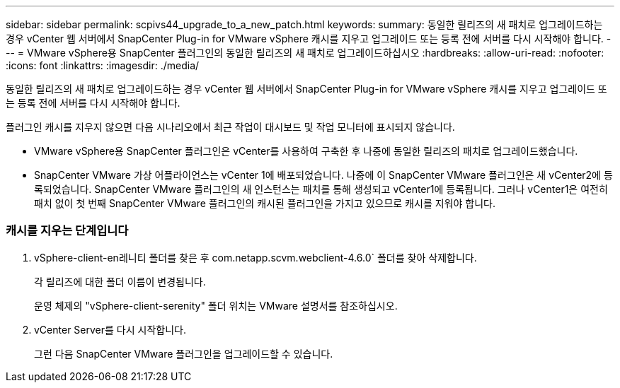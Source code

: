 ---
sidebar: sidebar 
permalink: scpivs44_upgrade_to_a_new_patch.html 
keywords:  
summary: 동일한 릴리즈의 새 패치로 업그레이드하는 경우 vCenter 웹 서버에서 SnapCenter Plug-in for VMware vSphere 캐시를 지우고 업그레이드 또는 등록 전에 서버를 다시 시작해야 합니다. 
---
= VMware vSphere용 SnapCenter 플러그인의 동일한 릴리즈의 새 패치로 업그레이드하십시오
:hardbreaks:
:allow-uri-read: 
:nofooter: 
:icons: font
:linkattrs: 
:imagesdir: ./media/


[role="lead"]
동일한 릴리즈의 새 패치로 업그레이드하는 경우 vCenter 웹 서버에서 SnapCenter Plug-in for VMware vSphere 캐시를 지우고 업그레이드 또는 등록 전에 서버를 다시 시작해야 합니다.

플러그인 캐시를 지우지 않으면 다음 시나리오에서 최근 작업이 대시보드 및 작업 모니터에 표시되지 않습니다.

* VMware vSphere용 SnapCenter 플러그인은 vCenter를 사용하여 구축한 후 나중에 동일한 릴리즈의 패치로 업그레이드했습니다.
* SnapCenter VMware 가상 어플라이언스는 vCenter 1에 배포되었습니다. 나중에 이 SnapCenter VMware 플러그인은 새 vCenter2에 등록되었습니다. SnapCenter VMware 플러그인의 새 인스턴스는 패치를 통해 생성되고 vCenter1에 등록됩니다. 그러나 vCenter1은 여전히 패치 없이 첫 번째 SnapCenter VMware 플러그인의 캐시된 플러그인을 가지고 있으므로 캐시를 지워야 합니다.




=== 캐시를 지우는 단계입니다

. vSphere-client-en레니티 폴더를 찾은 후 com.netapp.scvm.webclient-4.6.0` 폴더를 찾아 삭제합니다.
+
각 릴리즈에 대한 폴더 이름이 변경됩니다.

+
운영 체제의 "vSphere-client-serenity" 폴더 위치는 VMware 설명서를 참조하십시오.

. vCenter Server를 다시 시작합니다.
+
그런 다음 SnapCenter VMware 플러그인을 업그레이드할 수 있습니다.


